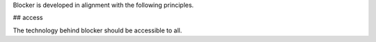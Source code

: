 Blocker is developed in alignment with the following principles.

## access

The technology behind blocker should be accessible to all.


